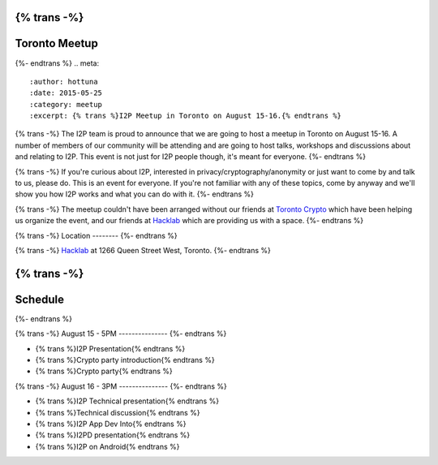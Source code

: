 {% trans -%}
==============
Toronto Meetup
==============
{%- endtrans %}
.. meta::
   :author: hottuna
   :date: 2015-05-25
   :category: meetup
   :excerpt: {% trans %}I2P Meetup in Toronto on August 15-16.{% endtrans %}

{% trans -%}
The I2P team is proud to announce that we are going to host a meetup in Toronto on August 15-16.
A number of members of our community will be attending and are going to host talks, workshops and discussions about and relating to I2P. This event is not just for I2P people though, it's meant for everyone.
{%- endtrans %}

{% trans -%}
If you're curious about I2P, interested in privacy/cryptography/anonymity or just want to come by and talk to us, please do. This is an event for everyone. If you're not familiar with any of these topics, come by anyway and we'll show you how I2P works and what you can do with it.
{%- endtrans %}


{% trans -%}
The meetup couldn't have been arranged without our friends at `Toronto Crypto <https://torontocrypto.org/>`_ which have been helping us organize the event, and our friends at `Hacklab <https://hacklab.to/>`_ which are providing us with a space. 
{%- endtrans %}

{% trans -%}
Location
--------
{%- endtrans %}

.. raw:: html
   <iframe src="https://www.google.com/maps/embed?pb=!1m18!1m12!1m3!1d23098.255574469902!2d-79.429527!3d43.64230200000003!2m3!1f0!2f0!3f0!3m2!1i1024!2i768!4f13.1!3m3!1m2!1s0x882b34c232375415%3A0x4cbb3f8721e2392e!2sHacklab!5e0!3m2!1sen!2sca!4v1432252675055" width="600" height="450" frameborder="0" style="border:0"></iframe>

{% trans -%}
`Hacklab <https://hacklab.to/>`_ at 1266 Queen Street West, Toronto.
{%- endtrans %}


{% trans -%}
========
Schedule
========
{%- endtrans %}

{% trans -%}
August 15 - 5PM
---------------
{%- endtrans %}

- {% trans %}I2P Presentation{% endtrans %}
- {% trans %}Crypto party introduction{% endtrans %}
- {% trans %}Crypto party{% endtrans %}


{% trans -%}
August 16 - 3PM
---------------
{%- endtrans %}

- {% trans %}I2P Technical presentation{% endtrans %}
- {% trans %}Technical discussion{% endtrans %}
- {% trans %}I2P App Dev Into{% endtrans %}
- {% trans %}I2PD presentation{% endtrans %}
- {% trans %}I2P on Android{% endtrans %}
